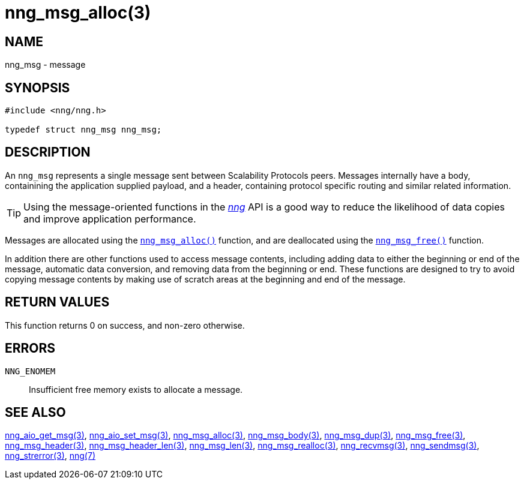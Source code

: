 = nng_msg_alloc(3)
//
// Copyright 2018 Staysail Systems, Inc. <info@staysail.tech>
// Copyright 2018 Capitar IT Group BV <info@capitar.com>
//
// This document is supplied under the terms of the MIT License, a
// copy of which should be located in the distribution where this
// file was obtained (LICENSE.txt).  A copy of the license may also be
// found online at https://opensource.org/licenses/MIT.
//

== NAME

nng_msg - message

== SYNOPSIS

[source, c]
----
#include <nng/nng.h>

typedef struct nng_msg nng_msg;
----

== DESCRIPTION

An `nng_msg` represents a single ((message)) sent between Scalability Protocols
peers.
Messages internally have a ((body)), containining the application supplied
payload, and a ((header)), containing protocol specific routing and similar
related information.

TIP: Using the message-oriented functions in the <<nng.7#,_nng_>> API is
a good way to reduce the likelihood of data copies and improve application
performance.

Messages are allocated using the `<<nng_msg_alloc.3#,nng_msg_alloc()>>`
function, and are deallocated using the `<<nng_msg_free.3#,nng_msg_free()>>`
function.

In addition there are other functions used to access message contents,
including adding data to either the beginning or end of the message,
automatic data conversion, and removing data from the beginning or end.
These functions are designed to try to avoid copying message contents
by making use of scratch areas at the beginning and end of the message.

== RETURN VALUES

This function returns 0 on success, and non-zero otherwise.

== ERRORS

`NNG_ENOMEM`:: Insufficient free memory exists to allocate a message.

== SEE ALSO

<<nng_aio_get_msg.3#,nng_aio_get_msg(3)>>,
<<nng_aio_set_msg.3#,nng_aio_set_msg(3)>>,
<<nng_msg_alloc.3#,nng_msg_alloc(3)>>,
<<nng_msg_body.3#,nng_msg_body(3)>>,
<<nng_msg_dup.3#,nng_msg_dup(3)>>,
<<nng_msg_free.3#,nng_msg_free(3)>>,
<<nng_msg_header.3#,nng_msg_header(3)>>,
<<nng_msg_header_len.3#,nng_msg_header_len(3)>>,
<<nng_msg_len.3#,nng_msg_len(3)>>,
<<nng_msg_realloc.3#,nng_msg_realloc(3)>>,
<<nng_recvmsg.3#,nng_recvmsg(3)>>,
<<nng_sendmsg.3#,nng_sendmsg(3)>>,
<<nng_strerror.3#,nng_strerror(3)>>,
<<nng.7#,nng(7)>>
